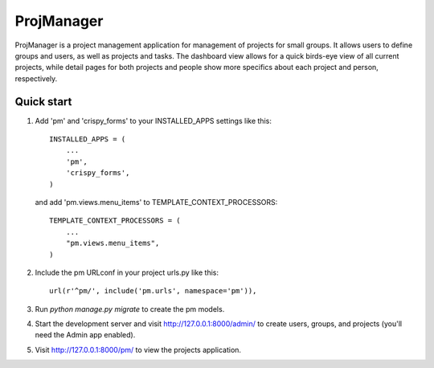 =====
ProjManager
=====

ProjManager is a project management application for management of projects for small groups. It allows users to define groups and users, as well as projects and tasks. The dashboard view allows for a quick birds-eye view of all current projects, while detail pages for both projects and people show more specifics about each project and person, respectively.

Quick start
-----

1. Add 'pm' and 'crispy_forms' to your INSTALLED_APPS settings like this::

    INSTALLED_APPS = (
        ...
        'pm',
        'crispy_forms',
    )

   and add 'pm.views.menu_items' to TEMPLATE_CONTEXT_PROCESSORS::

    TEMPLATE_CONTEXT_PROCESSORS = (
        ...
        "pm.views.menu_items",
    )

2. Include the pm URLconf in your project urls.py like this::

	url(r'^pm/', include('pm.urls', namespace='pm')),

3. Run `python manage.py migrate` to create the pm models.

4. Start the development server and visit http://127.0.0.1:8000/admin/ to create users, groups, and projects (you'll need the Admin app enabled).

5. Visit http://127.0.0.1:8000/pm/ to view the projects application.
